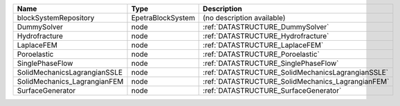 

============================ ================= ================================================= 
Name                         Type              Description                                       
============================ ================= ================================================= 
blockSystemRepository        EpetraBlockSystem (no description available)                        
DummySolver                  node              :ref:`DATASTRUCTURE_DummySolver`                  
Hydrofracture                node              :ref:`DATASTRUCTURE_Hydrofracture`                
LaplaceFEM                   node              :ref:`DATASTRUCTURE_LaplaceFEM`                   
Poroelastic                  node              :ref:`DATASTRUCTURE_Poroelastic`                  
SinglePhaseFlow              node              :ref:`DATASTRUCTURE_SinglePhaseFlow`              
SolidMechanicsLagrangianSSLE node              :ref:`DATASTRUCTURE_SolidMechanicsLagrangianSSLE` 
SolidMechanics_LagrangianFEM node              :ref:`DATASTRUCTURE_SolidMechanics_LagrangianFEM` 
SurfaceGenerator             node              :ref:`DATASTRUCTURE_SurfaceGenerator`             
============================ ================= ================================================= 


